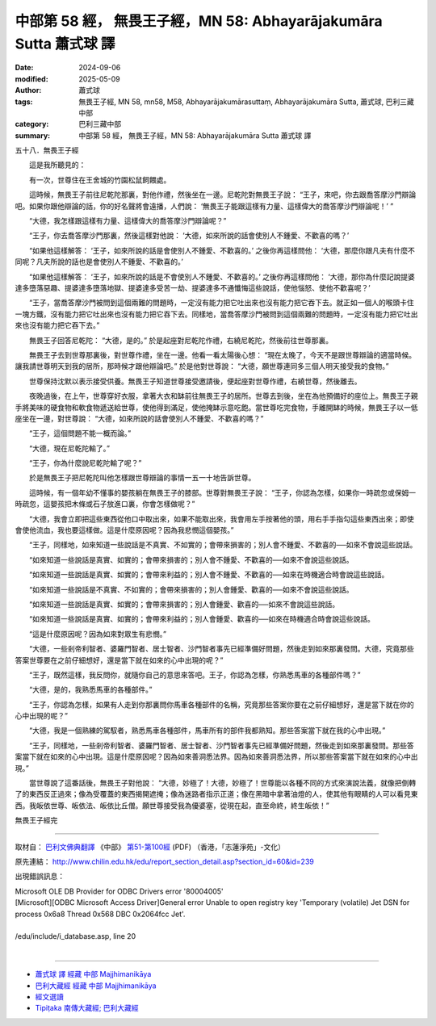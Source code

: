 中部第 58 經， 無畏王子經，MN 58: Abhayarājakumāra Sutta 蕭式球 譯
=======================================================================

:date: 2024-09-06
:modified: 2025-05-09
:author: 蕭式球
:tags: 無畏王子經, MN 58, mn58, M58, Abhayarājakumārasuttaṃ, Abhayarājakumāra Sutta, 蕭式球, 巴利三藏中部
:category: 巴利三藏中部
:summary: 中部第 58 經， 無畏王子經，MN 58: Abhayarājakumāra Sutta 蕭式球 譯



五十八．無畏王子經
　　
　　這是我所聽見的：

　　有一次，世尊住在王舍城的竹園松鼠飼餵處。

　　這時候，無畏王子前往尼乾陀那裏，對他作禮，然後坐在一邊。尼乾陀對無畏王子說： “王子，來吧，你去跟喬答摩沙門辯論吧。如果你跟他辯論的話，你的好名聲將會遠播，人們說： ‘無畏王子能跟這樣有力量、這樣偉大的喬答摩沙門辯論呢！’ ”

　　“大德，我怎樣跟這樣有力量、這樣偉大的喬答摩沙門辯論呢？”

　　“王子，你去喬答摩沙門那裏，然後這樣對他說： ‘大德，如來所說的話會使別人不鍾愛、不歡喜的嗎？’

　　“如果他這樣解答： ‘王子，如來所說的話是會使別人不鍾愛、不歡喜的。’ 之後你再這樣問他： ‘大德，那麼你跟凡夫有什麼不同呢？凡夫所說的話也是會使別人不鍾愛、不歡喜的。’

　　“如果他這樣解答： ‘王子，如來所說的話是不會使別人不鍾愛、不歡喜的。’ 之後你再這樣問他： ‘大德，那你為什麼記說提婆達多墮落惡趣、提婆達多墮落地獄、提婆達多受苦一劫、提婆達多不通懺悔這些說話，使他惱怒、使他不歡喜呢？’

　　“王子，當喬答摩沙門被問到這個兩難的問題時，一定沒有能力把它吐出來也沒有能力把它吞下去。就正如一個人的喉頭卡住一塊方鐵，沒有能力把它吐出來也沒有能力把它吞下去。同樣地，當喬答摩沙門被問到這個兩難的問題時，一定沒有能力把它吐出來也沒有能力把它吞下去。”

　　無畏王子回答尼乾陀： “大德，是的。” 於是起座對尼乾陀作禮，右繞尼乾陀，然後前往世尊那裏。

　　無畏王子去到世尊那裏後，對世尊作禮，坐在一邊。他看一看太陽後心想： “現在太晚了，今天不是跟世尊辯論的適當時候。讓我請世尊明天到我的居所，那時候才跟他辯論吧。” 於是他對世尊說： “大德，願世尊連同多三個人明天接受我的食物。”

　　世尊保持沈默以表示接受供養。無畏王子知道世尊接受邀請後，便起座對世尊作禮，右繞世尊，然後離去。

　　夜晚過後，在上午，世尊穿好衣服，拿著大衣和缽前往無畏王子的居所。世尊去到後，坐在為他預備好的座位上。無畏王子親手將美味的硬食物和軟食物遞送給世尊，使他得到滿足，使他掩缽示意吃飽。當世尊吃完食物，手離開缽的時候，無畏王子以一低座坐在一邊，對世尊說： “大德，如來所說的話會使別人不鍾愛、不歡喜的嗎？”

　　“王子，這個問題不能一概而論。”

　　“大德，現在尼乾陀輸了。”

　　“王子，你為什麼說尼乾陀輸了呢？”

　　於是無畏王子把尼乾陀叫他怎樣跟世尊辯論的事情一五一十地告訴世尊。

　　這時候，有一個年幼不懂事的嬰孩躺在無畏王子的膝部。世尊對無畏王子說： “王子，你認為怎樣，如果你一時疏忽或保姆一時疏忽，這嬰孩把木條或石子放進口裏，你會怎樣做呢？”

　　“大德，我會立即把這些東西從他口中取出來，如果不能取出來，我會用左手按著他的頭，用右手手指勾這些東西出來；即使會使他流血，我也要這樣做。這是什麼原因呢？因為我悲憫這個嬰孩。”

　　“王子，同樣地，如來知道一些說話是不真實、不如實的；會帶來損害的；別人會不鍾愛、不歡喜的──如來不會說這些說話。

　　“如來知道一些說話是真實、如實的；會帶來損害的；別人會不鍾愛、不歡喜的──如來不會說這些說話。

　　“如來知道一些說話是真實、如實的；會帶來利益的；別人會不鍾愛、不歡喜的──如來在時機適合時會說這些說話。

　　“如來知道一些說話是不真實、不如實的；會帶來損害的；別人會鍾愛、歡喜的──如來不會說這些說話。

　　“如來知道一些說話是真實、如實的；會帶來損害的；別人會鍾愛、歡喜的──如來不會說這些說話。

　　“如來知道一些說話是真實、如實的；會帶來利益的；別人會鍾愛、歡喜的──如來在時機適合時會說這些說話。

　　“這是什麼原因呢？因為如來對眾生有悲憫。”

　　“大德，一些剎帝利智者、婆羅門智者、居士智者、沙門智者事先已經準備好問題，然後走到如來那裏發問。大德，究竟那些答案世尊要在之前仔細想好，還是當下就在如來的心中出現的呢？”

　　“王子，既然這樣，我反問你，就隨你自己的意思來答吧。王子，你認為怎樣，你熟悉馬車的各種部件嗎？”

　　“大德，是的，我熟悉馬車的各種部件。”

　　“王子，你認為怎樣，如果有人走到你那裏問你馬車各種部件的名稱，究竟那些答案你要在之前仔細想好，還是當下就在你的心中出現的呢？”

　　“大德，我是一個熟練的駕馭者，熟悉馬車各種部件，馬車所有的部件我都熟知。那些答案當下就在我的心中出現。”

　　“王子，同樣地，一些剎帝利智者、婆羅門智者、居士智者、沙門智者事先已經準備好問題，然後走到如來那裏發問。那些答案當下就在如來的心中出現。這是什麼原因呢？因為如來善洞悉法界。因為如來善洞悉法界，所以那些答案當下就在如來的心中出現。”

　　當世尊說了這番話後，無畏王子對他說： “大德，妙極了！大德，妙極了！世尊能以各種不同的方式來演說法義，就像把倒轉了的東西反正過來；像為受覆蓋的東西揭開遮掩；像為迷路者指示正道；像在黑暗中拿著油燈的人，使其他有眼睛的人可以看見東西。我皈依世尊、皈依法、皈依比丘僧。願世尊接受我為優婆塞，從現在起，直至命終，終生皈依！”


無畏王子經完

------

取材自： `巴利文佛典翻譯 <https://www.chilin.org/news/news-detail.php?id=202&type=2>`__ 《中部》 `第51-第100經 <https://www.chilin.org/upload/culture/doc/1666608320.pdf>`_ (PDF) （香港，「志蓮淨苑」-文化）

原先連結： http://www.chilin.edu.hk/edu/report_section_detail.asp?section_id=60&id=239

出現錯誤訊息：

| Microsoft OLE DB Provider for ODBC Drivers error '80004005'
| [Microsoft][ODBC Microsoft Access Driver]General error Unable to open registry key 'Temporary (volatile) Jet DSN for process 0x6a8 Thread 0x568 DBC 0x2064fcc Jet'.
| 
| /edu/include/i_database.asp, line 20
| 

------

- `蕭式球 譯 經藏 中部 Majjhimanikāya <{filename}majjhima-nikaaya-tr-by-siu-sk%zh.rst>`__

- `巴利大藏經 經藏 中部 Majjhimanikāya <{filename}majjhima-nikaaya%zh.rst>`__

- `經文選讀 <{filename}/articles/canon-selected/canon-selected%zh.rst>`__ 

- `Tipiṭaka 南傳大藏經; 巴利大藏經 <{filename}/articles/tipitaka/tipitaka%zh.rst>`__


..
  2025-05-09; created on 2024-09-06
